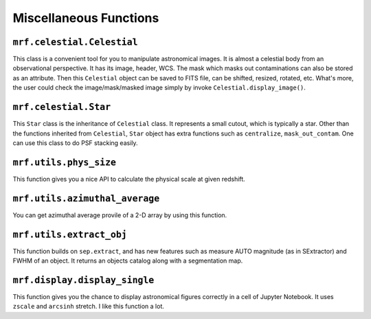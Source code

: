 Miscellaneous Functions
------------------------

``mrf.celestial.Celestial``
+++++++++++++++++++++++++++++

This class is a convenient tool for you to manipulate astronomical images. It is almost a celestial body from an observational perspective. It has its image, header, WCS. The mask which masks out contaminations can also be stored as an attribute. Then this ``Celestial`` object can be saved to FITS file, can be shifted, resized, rotated, etc. What's more, the user could check the image/mask/masked image simply by invoke ``Celestial.display_image()``.

``mrf.celestial.Star``
++++++++++++++++++++++++
This ``Star`` class is the inheritance of ``Celestial`` class. It represents a small cutout, which is typically a star. Other than the functions inherited from ``Celestial``, ``Star`` object has extra functions such as ``centralize``, ``mask_out_contam``. One can use this class to do PSF stacking easily. 

``mrf.utils.phys_size`` 
+++++++++++++++++++++++++
This function gives you a nice API to calculate the physical scale at given redshift. 

``mrf.utils.azimuthal_average``
++++++++++++++++++++++++++++++++
You can get azimuthal average provile of a 2-D array by using this function.


``mrf.utils.extract_obj``
++++++++++++++++++++++++++
This function builds on ``sep.extract``, and has new features such as measure AUTO magnitude (as in SExtractor) and FWHM of an object. It returns an objects catalog along with a segmentation map.


``mrf.display.display_single``
++++++++++++++++++++++++++++++++
This function gives you the chance to display astronomical figures correctly in a cell of Jupyter Notebook. It uses ``zscale`` and ``arcsinh`` stretch. I like this function a lot.
